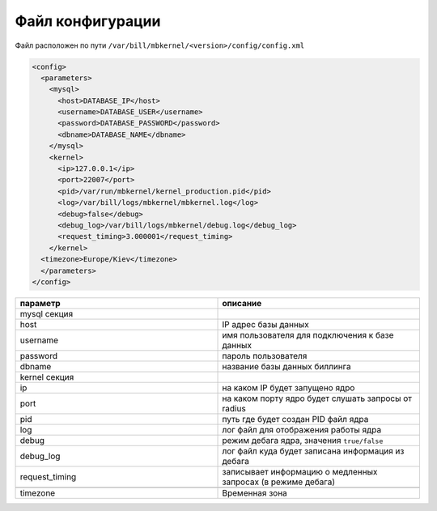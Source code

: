 Файл конфигурации
*************************************************

Файл расположен по пути ``/var/bill/mbkernel/<version>/config/config.xml``

.. code-block:: xml

    <config>
      <parameters>
        <mysql>
          <host>DATABASE_IP</host>
          <username>DATABASE_USER</username>
          <password>DATABASE_PASSWORD</password>
          <dbname>DATABASE_NAME</dbname>
        </mysql>
        <kernel>
          <ip>127.0.0.1</ip>
          <port>22007</port>
          <pid>/var/run/mbkernel/kernel_production.pid</pid>
          <log>/var/bill/logs/mbkernel/mbkernel.log</log>
          <debug>false</debug>
          <debug_log>/var/bill/logs/mbkernel/debug.log</debug_log>
          <request_timing>3.000001</request_timing>
        </kernel>
      <timezone>Europe/Kiev</timezone>
      </parameters>
    </config>

.. list-table::
   :widths: 100 100
   :header-rows: 1

   * - параметр
     - описание
   * - mysql секция
     -
   * - host
     - IP адрес базы данных
   * - username
     - имя пользователя для подключения к базе данных
   * - password
     - пароль пользователя
   * - dbname
     - название базы данных биллинга
   * - kernel секция
     -
   * - ip
     - на каком IP будет запущено ядро
   * - port
     - на каком порту ядро будет слушать запросы от radius
   * - pid
     - путь где будет создан PID файл ядра
   * - log
     - лог файл для отображения работы ядра
   * - debug
     - режим дебага ядра, значения ``true/false``
   * - debug_log
     - лог файл куда будет записана информация из дебага
   * - request_timing
     - записывает информацию о медленных запросах (в режиме дебага)
   * -
     -
   * - timezone
     - Временная зона
